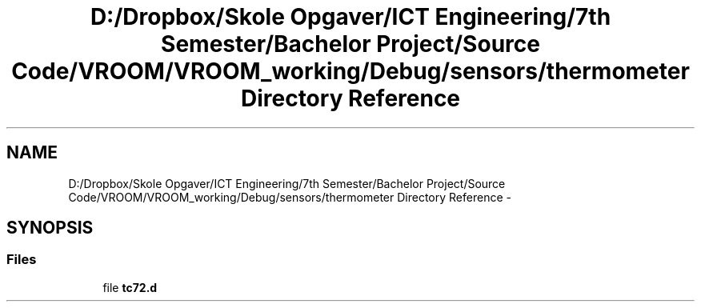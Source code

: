 .TH "D:/Dropbox/Skole Opgaver/ICT Engineering/7th Semester/Bachelor Project/Source Code/VROOM/VROOM_working/Debug/sensors/thermometer Directory Reference" 3 "Tue Dec 2 2014" "Version v0.01" "VROOM" \" -*- nroff -*-
.ad l
.nh
.SH NAME
D:/Dropbox/Skole Opgaver/ICT Engineering/7th Semester/Bachelor Project/Source Code/VROOM/VROOM_working/Debug/sensors/thermometer Directory Reference \- 
.SH SYNOPSIS
.br
.PP
.SS "Files"

.in +1c
.ti -1c
.RI "file \fBtc72\&.d\fP"
.br
.in -1c
